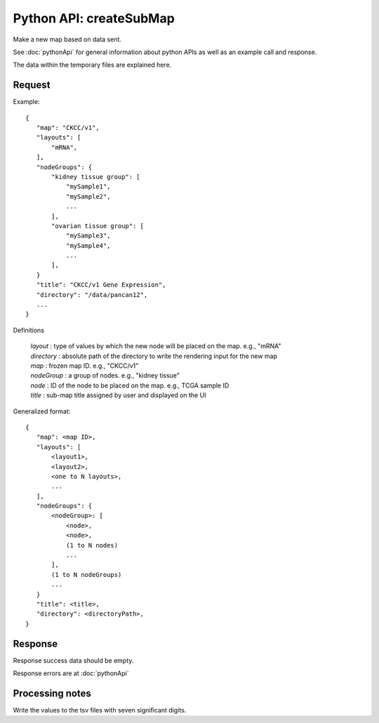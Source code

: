 
Python API: createSubMap
========================

Make a new map based on data sent.

See :doc:`pythonApi` for general information about python APIs as well as an
example call and response.

The data within the temporary files are explained here.

Request
-------

Example::

 {
    "map": "CKCC/v1",
    "layouts": [
        "mRNA",
    ],
    "nodeGroups": {
        "kidney tissue group": [
            "mySample1",
            "mySample2",
            ...
        ],
        "ovarian tissue group": [
            "mySample3",
            "mySample4",
            ...
        ],
    }
    "title": "CKCC/v1 Gene Expression",
    "directory": "/data/pancan12",
    ...
 }

Definitions

 | *layout* : type of values by which the new node will be placed on the map. e.g., "mRNA"
 | *directory* : absolute path of the directory to write the rendering input for the new map
 | *map* : frozen map ID. e.g., "CKCC/v1"
 | *nodeGroup* : a group of nodes. e.g., "kidney tissue"
 | *node* : ID of the node to be placed on the map. e.g., TCGA sample ID
 | *title* : sub-map title assigned by user and displayed on the UI

Generalized format::

 {
    "map": <map ID>,
    "layouts": [
        <layout1>,
        <layout2>,
        <one to N layouts>,
        ...
    ],
    "nodeGroups": {
        <nodeGroup>: [
            <node>,
            <node>,
            (1 to N nodes)
            ...
        ],
        (1 to N nodeGroups)
        ...
    }
    "title": <title>,
    "directory": <directoryPath>,
 }

Response
--------

Response success data should be empty.

Response errors are at :doc:`pythonApi`

Processing notes
----------------

Write the values to the tsv files with seven significant digits.

